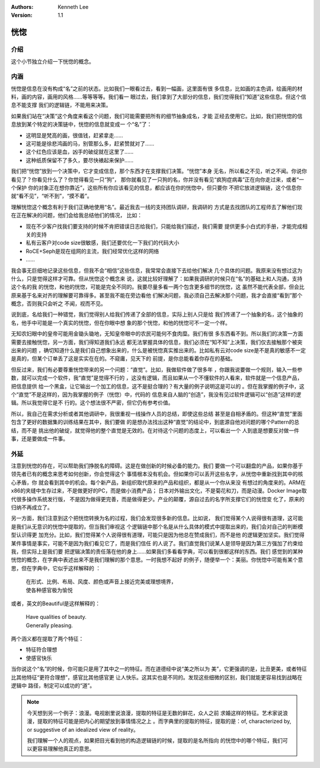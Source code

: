 .. Kenneth Lee 版权所有 2020

:Authors: Kenneth Lee
:Version: 1.1

恍惚
*****

介绍
====

这个小节独立介绍一下恍惚的概念。

内涵
=====

恍惚是信息在没有构成“名”之前的状态。比如我们一眼看过去，看到一幅画，这里面有很
多信息，比如画的主色调，绘画用的材料，画的内容，画用的风格……等等等等。我们看一
眼过去，我们拿到了大部分的信息，我们觉得我们“知道”这些信息。但这个信息不能支撑
我们的逻辑链，不能用来决策。

如果我们站在“决策”这个角度来看这个问题，我们可能需要把所有的细节抽象成名，才能
正经去使用它。比如，我们把恍惚的信息放到某个特定的决策链中，恍惚的信息就变成一
个“名”了：

* 这明显是梵高的画，很值钱，赶紧拿走……

* 这可能是徐悲鸿画的马，别管那么多，赶紧赞就对了……

* 这个红色应该是血，凶手的破绽就在这里了……

* 这种纸质保留不了多久，要尽快裱起来保护……

我们把“恍惚”放到一个决策中，它才变成信息，那个东西才在支撑我们决策。“恍惚”本身
无名，所以看之不见，听之不闻。你说你看见了？你看见什么了？你觉得看见一只“狗”，
那你就看见了一只狗的名，你并没有看见“疯狗症病毒”正在向你走过来，或者“一个保护
你的对象正在想你靠近”，这些所有你应该看见的信息，都应该在你的恍惚中，但只要你
不把它放进逻辑链，这个信息你就“看不见”，“听不到”，“摸不着”。

理解恍惚这个概念有利于我们正确地使用“名”。最近我去一线的支持团队调研，我调研的
方式是去找团队的工程师去了解他们现在正在解决的问题，他们会给我总结他们的情况，
比如：

* 现在不少客户找我们要支持的时候不肯把错误日志给我们，只能给我们描述，我们需要
  提供更多小白式的手册，才能完成相关的支持

* 私有云客户对code size很敏感，我们还要优化一下我们的代码大小

* RoCE+Seph是现在组网的主流，我们经常优化这样的网络

* ……

我会事无巨细地记录这些信息，但我不会“相信”这些信息，我常常会直接下去给他们解决
几个具体的问题。我原来没有想过这为什么，只是觉得这样才可靠。但从恍惚这个概念来
说，这就比较好理解了：如果我调研的时候只在“名”的基础上和人沟通，支持这个名的我
的恍惚，和他的恍惚，可能是完全不同的。我要尽量多看一两个包含更多细节的恍惚，这
虽然不能代表全部，但会比原来基于名来对齐的理解要可靠得多。甚至我不能在旁边看他
们解决问题，我必须自己去解决那个问题，我才会直接“看到”那个概念，否则我只会听之
不闻，视而不见。

说到底，名给我们一种错觉，我们觉得别人给我们传递了全部的信息，实际上别人只是给
我们传递了一个抽象的名，这个抽象的名，他手中可能是一个真实的恍惚，但在你眼中想
象的那个恍惚，和他的恍惚可不一定一个样。

无知农妇眼中的皇帝可能用金锄头锄地，无知皇帝眼中的农民可能何不食肉糜。我们有很
多东西看不到。所以我们的决策一方面需要去接触恍惚，另一方面，我们得知道我们永远
都无法掌握具体的信息，我们必须在“知不知”上决策，我们仅去接触那个被突出来的问题
，确切知道什么是我们自己想象出来的，什么是被恍惚真实推出来的。比如私有云对code
size是不是真的敏感不一定是真的，但某个订单丢了这是实实在在的。不窥庸，见天下的
前提，是你总能看着你存在的基础。

但反过来，我们有必要尊重恍惚带来的另一个问题：“直觉”。比如，我做软件做了很多年
，你跟我说要做一个规则，输入一些参数，就可以完成一个软件，我“直觉”是觉得不行的
，这没有逻辑，而且如果从一个不懂软件的人看来，软件就是一个信息产品，把信息提供
给一个黑盒，让它输出一个加工的信息，这不是挺合理的？有大量的例子说明这是可以的
。但在我掌握的例子中，这个“直觉”不是这样的，因为我掌握的例子（恍惚）中，代码的
信息来自人脑的“创造”，我没有见过软件逻辑可以“创造”这样的逻辑。所以我觉得它是不
行的。这个想法很不严密，但它仍有参考价值。

所以，我自己在需求分析或者其他调研中，我很重视一线操作人员的总结，即使这些总结
甚至是自相矛盾的。但这种“直觉”里面包含了更好的数据集的训练结果在其中，我们要做
的是想办法找出这种“直觉”的结论中，到底源自他对问题的哪个Pattern的总结，而不是
挑出他的破绽，就觉得他的整个直觉是无效的。在对待这个问题的态度上，可以看出一个
人到底是想要反对做一件事，还是要做成一件事。

外延
=====
注意到恍惚的存在，可以帮助我们挣脱名的障碍。这是在做创新的时候必备的能力。我们
要做一个可以翻盘的产品，如果你基于领先者已有的概念来思考如何创新，你会觉得这个
事情根本没有机会。但如果你可以丢开这些名字，从恍惚中重新找到其中的核心矛盾，你
就会看到其中的机会。每个新产品，新组织取代原来的产品和组织，都是从一个你从来没
有想过的角度来的。ARM在x86的夹缝中生存过来，不是做更好的PC，而是做小消费产品；
日本对外输出文化，不是菊花和刀，而是动漫。Docker Image取代很多操作系统发行版，
不是因为做得更完善，而是做得更少。产业的颠覆，源自过去的名字所支撑它们的恍惚变
化了，原来的归纳不再成立了。

另一方面，我们注意到这个把恍惚转换为名的过程，我们会发现很多新的信息。比如说，
我们觉得某个人说得很有道理，这可能是我们从无意识的恍惚中提取的，但当我们审视这
个逻辑链中那个名是从什么具体的模式中提取出来的，我们会对自己的判断模型认识得更
加充分。比如，我们觉得某个人说得很有道理，可能只是因为他总在赞成我们，而不是他
的逻辑更加坚实。我们觉得某件事情是事实，可能不是因为我们看见它了，而是我们信任
的人说了。我们直觉我们说某人是领导是因为第三方强加了约束给我，但实际上是我们要
把逻辑决策的责任落在他的身上……如果我们多看看字典，可以看到很都这样的东西。我们
感觉到的某种恍惚的概念，在字典中表述出来不是我们理解的那个意思。一时我想不起好
的例子，随便举一个：美丽。你恍惚中可能有某个意思，但在字典中，它似乎这样解释的
：

        | 在形式、比例、布局、风度、颜色或声音上接近完美或理想境界，
        | 使各种感官极为愉悦

或者，英文的Beautiful是这样解释的：

        | Have qualities of beauty.
        | Generally pleasing.

两个涵义都在提取了两个特征：

* 特征符合理想

* 使感官快乐

当你说这个“名”的时候，你可能只是用了其中之一的特征。而在道德经中说“美之所以为
美”，它更强调的是，比丑更美，或者特征比其他特征“更符合理想”，感官比其他感官更
让人快乐。这其实也是不同的。发现这些细微的区别，我们就能更容易找到战略在逻辑中
路径，制定可以成功的“道”。

.. note::

   今天想到另一个例子：浪漫。电视剧里说浪漫，提取的特征是无数的鲜花，众人之前
   求婚这样的特征。艺术家说浪漫，提取的特征可能是把内心的期望放到事情情况之上
   。而字典里的提取的特征，提取的是：of, characterized by, or suggestive of an
   idealized view of reality。

   我们理解一个人的观点，如果把目光看到他的构造逻辑链的时候，提取的是名所指向
   的恍惚中的哪个特征，我们可以更容易理解他真正的意思。

.. vim: tw=78 fo+=mM
